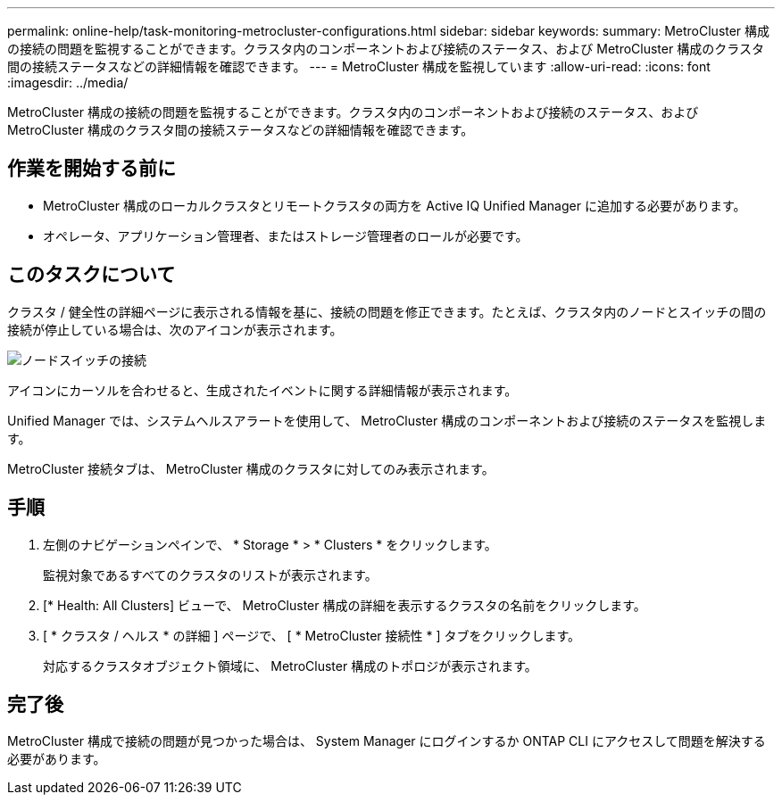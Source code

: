 ---
permalink: online-help/task-monitoring-metrocluster-configurations.html 
sidebar: sidebar 
keywords:  
summary: MetroCluster 構成の接続の問題を監視することができます。クラスタ内のコンポーネントおよび接続のステータス、および MetroCluster 構成のクラスタ間の接続ステータスなどの詳細情報を確認できます。 
---
= MetroCluster 構成を監視しています
:allow-uri-read: 
:icons: font
:imagesdir: ../media/


[role="lead"]
MetroCluster 構成の接続の問題を監視することができます。クラスタ内のコンポーネントおよび接続のステータス、および MetroCluster 構成のクラスタ間の接続ステータスなどの詳細情報を確認できます。



== 作業を開始する前に

* MetroCluster 構成のローカルクラスタとリモートクラスタの両方を Active IQ Unified Manager に追加する必要があります。
* オペレータ、アプリケーション管理者、またはストレージ管理者のロールが必要です。




== このタスクについて

クラスタ / 健全性の詳細ページに表示される情報を基に、接続の問題を修正できます。たとえば、クラスタ内のノードとスイッチの間の接続が停止している場合は、次のアイコンが表示されます。

image::../media/node-switch-connectivity.gif[ノードスイッチの接続]

アイコンにカーソルを合わせると、生成されたイベントに関する詳細情報が表示されます。

Unified Manager では、システムヘルスアラートを使用して、 MetroCluster 構成のコンポーネントおよび接続のステータスを監視します。

MetroCluster 接続タブは、 MetroCluster 構成のクラスタに対してのみ表示されます。



== 手順

. 左側のナビゲーションペインで、 * Storage * > * Clusters * をクリックします。
+
監視対象であるすべてのクラスタのリストが表示されます。

. [* Health: All Clusters] ビューで、 MetroCluster 構成の詳細を表示するクラスタの名前をクリックします。
. [ * クラスタ / ヘルス * の詳細 ] ページで、 [ * MetroCluster 接続性 * ] タブをクリックします。
+
対応するクラスタオブジェクト領域に、 MetroCluster 構成のトポロジが表示されます。





== 完了後

MetroCluster 構成で接続の問題が見つかった場合は、 System Manager にログインするか ONTAP CLI にアクセスして問題を解決する必要があります。
